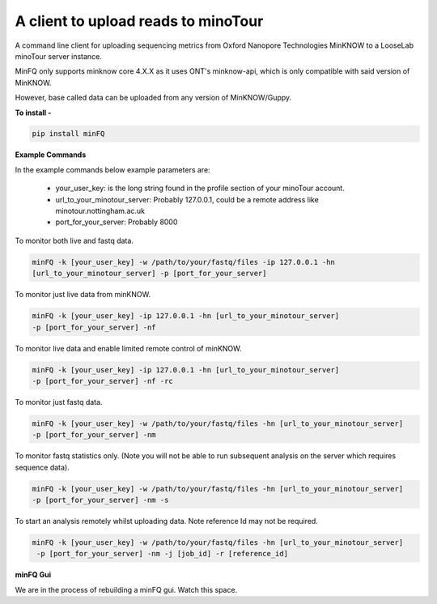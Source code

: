 A client to upload reads to minoTour
====================================

A command line client for uploading sequencing metrics from Oxford Nanopore Technologies MinKNOW to a LooseLab minoTour
server instance.

MinFQ only supports minknow core 4.X.X as it uses ONT's minknow-api, which is only compatible with said version of MinKNOW.

However, base called data can be uploaded from any version of MinKNOW/Guppy.

**To install -**

.. code-block:: python

    pip install minFQ

**Example Commands**

In the example commands below example parameters are:

    - your_user_key: is the long string found in the profile section of your minoTour account.

    - url_to_your_minotour_server: Probably 127.0.0.1, could be a remote address like minotour.nottingham.ac.uk

    - port_for_your_server: Probably 8000

To monitor both live and fastq data.

.. code-block:: python

    minFQ -k [your_user_key] -w /path/to/your/fastq/files -ip 127.0.0.1 -hn
    [url_to_your_minotour_server] -p [port_for_your_server]

To monitor just live data from minKNOW.

.. code-block:: python

    minFQ -k [your_user_key] -ip 127.0.0.1 -hn [url_to_your_minotour_server]
    -p [port_for_your_server] -nf

To monitor live data and enable limited remote control of minKNOW.

.. code-block:: python

    minFQ -k [your_user_key] -ip 127.0.0.1 -hn [url_to_your_minotour_server]
    -p [port_for_your_server] -nf -rc

To monitor just fastq data.

.. code-block:: python

    minFQ -k [your_user_key] -w /path/to/your/fastq/files -hn [url_to_your_minotour_server]
    -p [port_for_your_server] -nm

To monitor fastq statistics only. (Note you will not be able to run subsequent analysis on the server which requires sequence data).

.. code-block:: python

    minFQ -k [your_user_key] -w /path/to/your/fastq/files -hn [url_to_your_minotour_server]
    -p [port_for_your_server] -nm -s

To start an analysis remotely whilst uploading data. Note reference Id may not be required.

.. code-block:: python

    minFQ -k [your_user_key] -w /path/to/your/fastq/files -hn [url_to_your_minotour_server]
     -p [port_for_your_server] -nm -j [job_id] -r [reference_id]

**minFQ Gui**

We are in the process of rebuilding a minFQ gui. Watch this space.
